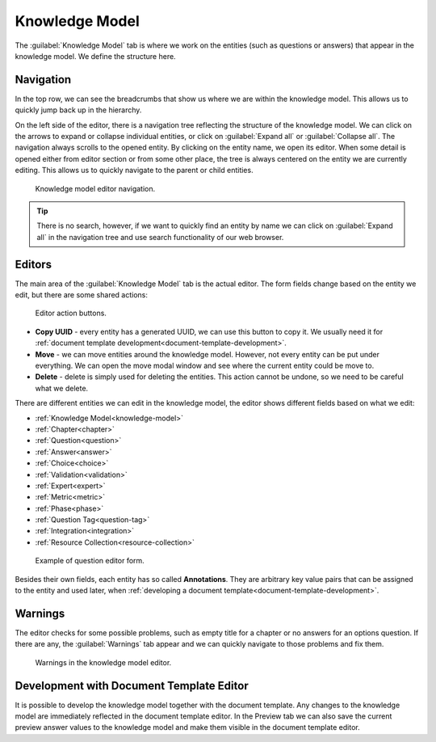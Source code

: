 Knowledge Model
***************

The :guilabel:`Knowledge Model` tab is where we work on the entities (such as questions or answers) that appear in the knowledge model. We define the structure here.

Navigation
==========

In the top row, we can see the breadcrumbs that show us where we are within the knowledge model. This allows us to quickly jump back up in the hierarchy.

On the left side of the editor, there is a navigation tree reflecting the structure of the knowledge model. We can click on the arrows to expand or collapse individual entities, or click on :guilabel:`Expand all` or :guilabel:`Collapse all`. The navigation always scrolls to the opened entity. By clicking on the entity name, we open its editor. When some detail is opened either from editor section or from some other place, the tree is always centered on the entity we are currently editing. This allows us to quickly navigate to the parent or child entities.

.. figure:: knowledge-model/navigation.png
    :width: 278
    
    Knowledge model editor navigation.


.. TIP::

    There is no search, however, if we want to quickly find an entity by name we can click on :guilabel:`Expand all` in the navigation tree and use search functionality of our web browser.


Editors
=======

The main area of the :guilabel:`Knowledge Model` tab is the actual editor. The form fields change based on the entity we edit, but there are some shared actions:

.. figure:: knowledge-model/editor-action-buttons.png
    :width: 296
    
    Editor action buttons.


- **Copy UUID** - every entity has a generated UUID, we can use this button to copy it. We usually need it for :ref:`document template development<document-template-development>`.

- **Move** - we can move entities around the knowledge model. However, not every entity can be put under everything. We can open the move modal window and see where the current entity could be move to.
  
- **Delete** - delete is simply used for deleting the entities. This action cannot be undone, so we need to be careful what we delete.

There are different entities we can edit in the knowledge model, the editor shows different fields based on what we edit:

- :ref:`Knowledge Model<knowledge-model>`
- :ref:`Chapter<chapter>`
- :ref:`Question<question>`
- :ref:`Answer<answer>`
- :ref:`Choice<choice>`
- :ref:`Validation<validation>`
- :ref:`Expert<expert>`
- :ref:`Metric<metric>`
- :ref:`Phase<phase>`
- :ref:`Question Tag<question-tag>`
- :ref:`Integration<integration>`
- :ref:`Resource Collection<resource-collection>`

.. figure:: knowledge-model/editor-form.png
    
    Example of question editor form.


Besides their own fields, each entity has so called **Annotations**. They are arbitrary key value pairs that can be assigned to the entity and used later, when :ref:`developing a document template<document-template-development>`.


Warnings
========

The editor checks for some possible problems, such as empty title for a chapter or no answers for an options question. If there are any, the :guilabel:`Warnings` tab appear and we can quickly navigate to those problems and fix them.

.. figure:: knowledge-model/warnings.png
    :width: 317
    
    Warnings in the knowledge model editor.


Development with Document Template Editor
=========================================

It is possible to develop the knowledge model together with the document template. Any changes to the knowledge model are immediately reflected in the document template editor. In the Preview tab we can also save the current preview answer values to the knowledge model and make them visible in the document template editor.
